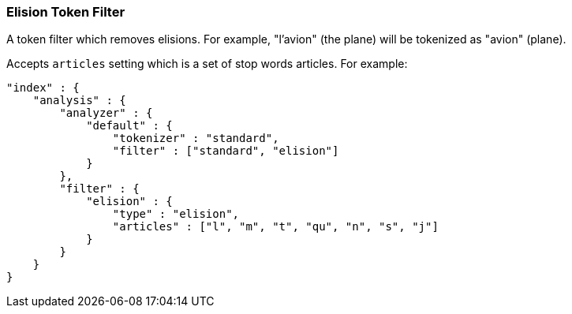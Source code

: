 [[analysis-elision-tokenfilter]]
=== Elision Token Filter

A token filter which removes elisions. For example, "l'avion" (the
plane) will be tokenized as "avion" (plane).

Accepts `articles` setting which is a set of stop words articles. For
example:

[source,js]
--------------------------------------------------
"index" : {
    "analysis" : {
        "analyzer" : {
            "default" : {
                "tokenizer" : "standard",
                "filter" : ["standard", "elision"]
            }
        },
        "filter" : {
            "elision" : {
                "type" : "elision",
                "articles" : ["l", "m", "t", "qu", "n", "s", "j"]
            }
        }
    }
}
--------------------------------------------------
